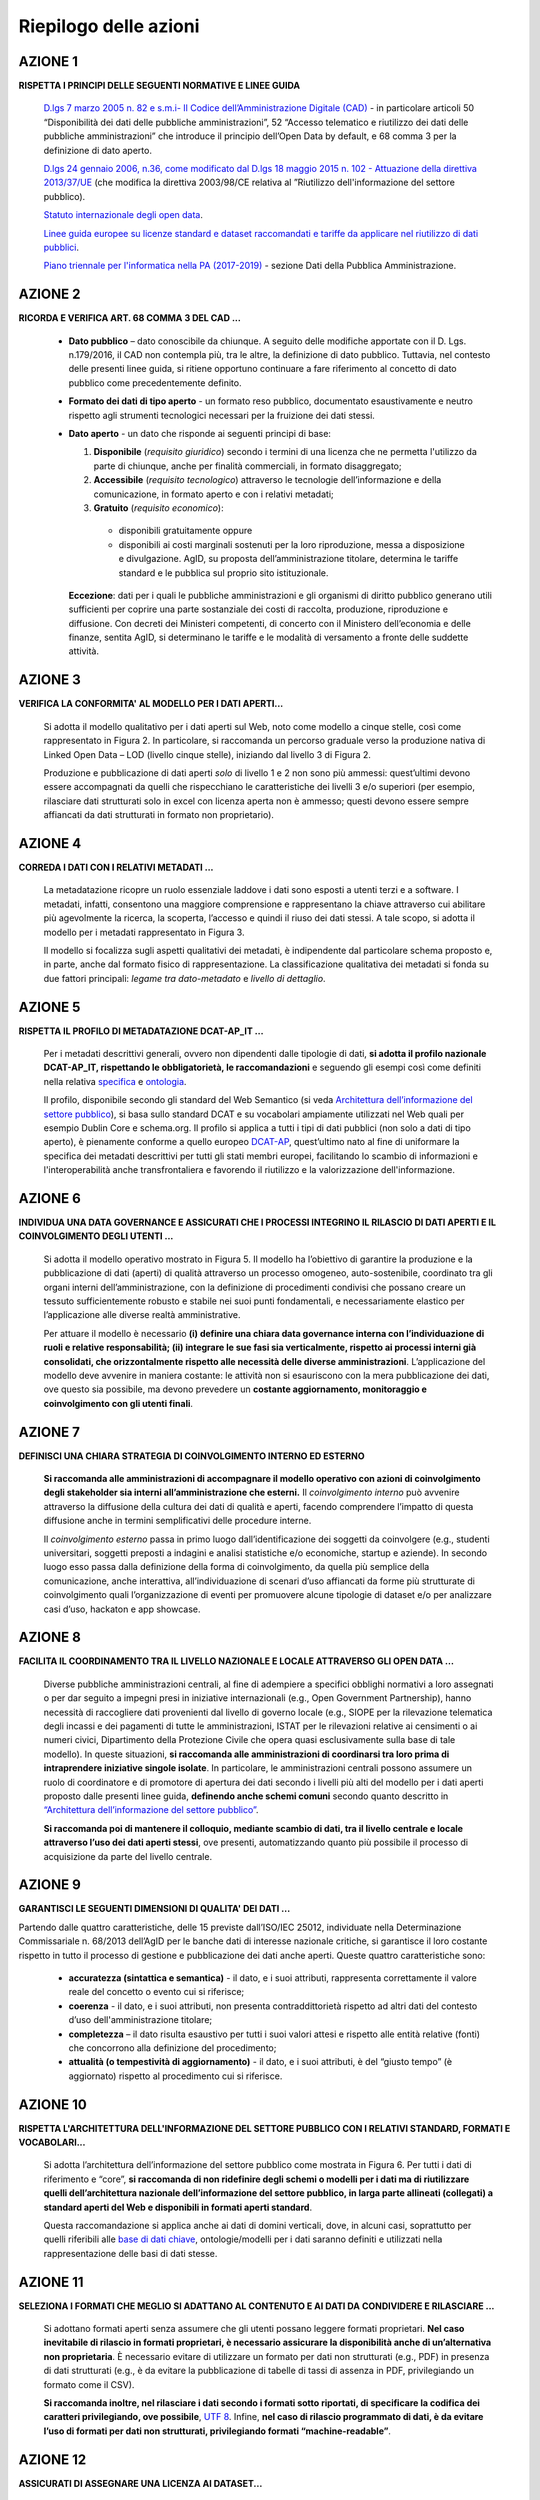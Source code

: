 Riepilogo delle azioni
======================

AZIONE 1
--------
**RISPETTA I PRINCIPI DELLE SEGUENTI NORMATIVE E LINEE GUIDA**

  `D.lgs 7 marzo 2005 n. 82 e s.m.i- Il Codice
  dell’Amministrazione Digitale (CAD) <http://www.gazzettaufficiale.it/atto/serie_generale/caricaDettaglioAtto/originario?atto.dataPubblicazioneGazzetta=2005-05-16&atto.codiceRedazionale=005G0104>`__  - in
  particolare articoli 50 “Disponibilità dei dati delle
  pubbliche amministrazioni”, 52 “Accesso telematico e riutilizzo dei dati delle pubbliche amministrazioni” che introduce il principio dell’Open Data by default, e 68 comma 3 per la definizione di dato aperto.

  `D.lgs 24 gennaio 2006, n.36, come modificato dal
  D.lgs 18 maggio 2015 n. 102 - Attuazione della
  direttiva 2013/37/UE <http://www.gazzettaufficiale.it/eli/id/2015/07/10/15G00116/sg>`__ (che modifica la direttiva
  2003/98/CE relativa al ”Riutilizzo dell'informazione
  del settore pubblico).

  `Statuto internazionale degli open data <http://opendatacharter.net/>`__.

  `Linee guida europee su licenze standard e dataset
  raccomandati e tariffe da applicare nel riutilizzo di
  dati pubblici <http://ec.europa.eu/newsroom/dae/document.cfm?action=display&doc_id=6421>`__.

  `Piano triennale per l'informatica nella PA (2017-2019) <https://pianotriennale-ict.readthedocs.io/it/latest/doc/04_infrastrutture-immateriali.html#dati-della-pubblica-amministrazione>`__ - sezione Dati della Pubblica Amministrazione.

AZIONE 2
--------
**RICORDA E VERIFICA ART. 68 COMMA 3 DEL CAD ...**

  + **Dato pubblico** –  dato conoscibile da chiunque. A seguito delle modifiche apportate con il D. Lgs. n.179/2016, il CAD non contempla più, tra le altre, la definizione di dato pubblico. Tuttavia, nel contesto delle presenti linee guida, si ritiene opportuno continuare a fare riferimento al concetto di dato pubblico come precedentemente definito.

  + **Formato dei dati di tipo aperto** - un formato reso pubblico, documentato esaustivamente e neutro rispetto agli strumenti tecnologici necessari per la fruizione dei dati stessi.

  + **Dato aperto** - un dato che risponde ai seguenti principi di base:

    1. **Disponibile** (*requisito giuridico*) secondo i termini di una licenza che ne permetta  l'utilizzo da parte di chiunque, anche per finalità commerciali, in formato disaggregato;
    2. **Accessibile** (*requisito tecnologico*) attraverso le tecnologie dell’informazione e della comunicazione, in formato aperto e con i relativi metadati;
    3. **Gratuito** (*requisito economico*):

      + disponibili gratuitamente oppure
      + disponibili ai costi marginali sostenuti per la loro riproduzione, messa a disposizione e divulgazione. AgID, su proposta dell’amministrazione titolare, determina le tariffe standard e le pubblica sul proprio sito istituzionale.

    **Eccezione**: dati per i quali le pubbliche amministrazioni e gli organismi di  diritto  pubblico generano utili sufficienti per coprire una parte sostanziale dei costi di raccolta, produzione, riproduzione e diffusione. Con decreti dei Ministeri competenti, di concerto con il Ministero dell’economia e delle finanze, sentita AgID, si determinano le tariffe e le modalità di versamento a fronte delle suddette attività.

AZIONE 3
--------
**VERIFICA LA CONFORMITA' AL MODELLO PER I DATI APERTI...**

  Si adotta il modello qualitativo per i dati aperti sul Web, noto come modello a cinque stelle, così come rappresentato in  Figura 2. In particolare, si raccomanda un percorso graduale verso la produzione nativa di Linked Open Data – LOD (livello cinque stelle), iniziando dal livello 3 di Figura 2.

  Produzione e pubblicazione di dati aperti *solo* di livello 1 e 2 non sono più ammessi: quest’ultimi devono essere accompagnati da quelli che rispecchiano le caratteristiche dei livelli 3 e/o superiori (per esempio, rilasciare dati strutturati solo in excel con licenza  aperta non è ammesso; questi devono essere sempre affiancati da dati strutturati in formato non proprietario).

AZIONE 4
--------
**CORREDA I DATI CON I RELATIVI METADATI ...**

  La metadatazione ricopre un ruolo essenziale laddove i dati sono esposti a utenti terzi e a software. I metadati, infatti, consentono una maggiore comprensione e rappresentano la chiave attraverso cui abilitare più agevolmente la ricerca, la scoperta, l’accesso e quindi il riuso dei dati stessi.  A tale scopo, si adotta il modello per i metadati rappresentato in Figura 3.

  Il modello si focalizza sugli aspetti qualitativi dei metadati, è indipendente dal particolare schema proposto e, in parte, anche dal formato fisico di rappresentazione. La classificazione qualitativa dei metadati si fonda su due fattori principali: *legame tra dato-metadato* e *livello di dettaglio*.

AZIONE 5
--------
**RISPETTA IL PROFILO DI METADATAZIONE DCAT-AP_IT ...**

  Per i metadati descrittivi generali, ovvero non dipendenti dalle tipologie di dati, **si adotta il profilo nazionale DCAT-AP_IT, rispettando le obbligatorietà, le raccomandazioni** e seguendo gli esempi così come definiti nella relativa `specifica <https://linee-guida-cataloghi-dati-profilo-dcat-ap-it.readthedocs.io/it/latest/dcat-ap_it.html>`__ e `ontologia <http://dati.gov.it/onto/dcatapit>`__.

  Il profilo, disponibile secondo gli standard del Web Semantico (si veda `Architettura dell’informazione del settore pubblico <arch.html>`__), si basa sullo standard DCAT e su vocabolari ampiamente utilizzati nel Web quali per esempio Dublin Core e schema.org. Il profilo si applica a tutti i tipi di dati pubblici (non solo a dati di tipo aperto), è pienamente conforme a quello europeo `DCAT-AP <https://joinup.ec.europa.eu/asset/dcat_application_profile/description>`__, quest’ultimo nato al fine di uniformare la specifica dei metadati descrittivi per tutti gli stati membri europei, facilitando lo scambio di informazioni e l'interoperabilità anche transfrontaliera e favorendo il riutilizzo e la valorizzazione dell'informazione.

AZIONE 6
--------
**INDIVIDUA UNA DATA GOVERNANCE E ASSICURATI CHE I PROCESSI INTEGRINO IL RILASCIO DI DATI APERTI E IL COINVOLGIMENTO DEGLI UTENTI ...**

  Si adotta il modello operativo mostrato in Figura 5. Il modello ha l’obiettivo di garantire la produzione e la pubblicazione di dati (aperti) di qualità attraverso un processo omogeneo, auto-sostenibile, coordinato tra gli organi interni dell’amministrazione, con la definizione di procedimenti condivisi che possano creare un tessuto sufficientemente robusto e stabile nei suoi punti fondamentali, e necessariamente elastico per l’applicazione alle diverse realtà amministrative.

  Per attuare il modello è necessario **(i) definire una chiara data governance interna con l’individuazione di ruoli e relative responsabilità; (ii) integrare le sue fasi sia verticalmente, rispetto ai processi interni già consolidati, che orizzontalmente rispetto alle necessità delle diverse amministrazioni**. L’applicazione del modello deve avvenire in maniera costante: le attività non si esauriscono con la mera pubblicazione dei dati, ove questo sia possibile, ma devono prevedere un **costante aggiornamento, monitoraggio e coinvolgimento con gli utenti finali**.

AZIONE 7
--------
**DEFINISCI UNA CHIARA STRATEGIA DI COINVOLGIMENTO INTERNO ED ESTERNO**

  **Si raccomanda alle amministrazioni di accompagnare il modello operativo con azioni di coinvolgimento degli stakeholder sia interni all’amministrazione che esterni.**
  Il *coinvolgimento interno* può avvenire attraverso la diffusione della cultura dei dati di qualità e aperti, facendo comprendere l’impatto di questa diffusione anche in termini semplificativi delle procedure interne.

  Il *coinvolgimento esterno* passa in primo luogo dall’identificazione dei soggetti da coinvolgere (e.g., studenti universitari, soggetti preposti a indagini e analisi statistiche e/o economiche, startup e aziende). In secondo luogo esso passa dalla definizione della forma di coinvolgimento, da quella più semplice della comunicazione, anche interattiva, all’individuazione di scenari d’uso affiancati da forme più strutturate di coinvolgimento quali l’organizzazione di eventi per promuovere alcune tipologie di dataset e/o per analizzare casi d’uso, hackaton e app showcase.

AZIONE 8
--------
**FACILITA IL COORDINAMENTO TRA IL LIVELLO NAZIONALE E LOCALE ATTRAVERSO GLI OPEN DATA ...**

  Diverse pubbliche amministrazioni centrali, al fine di adempiere a specifici obblighi normativi a loro assegnati o per dar seguito a impegni presi in iniziative internazionali (e.g., Open Government Partnership), hanno necessità di raccogliere dati provenienti dal livello di governo locale (e.g., SIOPE per la rilevazione telematica degli incassi e dei pagamenti di tutte le amministrazioni, ISTAT per le rilevazioni relative ai censimenti o ai numeri civici, Dipartimento della Protezione Civile che opera quasi esclusivamente sulla base di tale modello). In queste situazioni, **si raccomanda alle amministrazioni di coordinarsi tra loro prima di intraprendere iniziative singole isolate**. In particolare, le amministrazioni centrali possono assumere un ruolo di coordinatore e di promotore di apertura dei dati secondo i livelli più alti del modello per i dati aperti proposto dalle presenti linee guida, **definendo anche schemi comuni** secondo quanto descritto in `“Architettura dell’informazione del settore pubblico” <arch.html>`__.

  **Si raccomanda poi di mantenere il colloquio, mediante scambio di dati, tra il livello centrale e locale attraverso l’uso dei dati aperti stessi**, ove presenti, automatizzando quanto più possibile il processo di acquisizione da parte del livello centrale.


AZIONE 9
--------
**GARANTISCI LE SEGUENTI DIMENSIONI DI QUALITA' DEI DATI ...**

Partendo dalle quattro caratteristiche, delle 15 previste dall’ISO/IEC 25012, individuate nella Determinazione Commissariale n. 68/2013 dell’AgID per le banche dati di interesse nazionale critiche, si garantisce il loro costante rispetto in tutto il processo di gestione e pubblicazione dei dati anche aperti. Queste quattro caratteristiche sono:

 + **accuratezza (sintattica e  semantica)** - il dato, e i suoi attributi, rappresenta correttamente il valore reale del concetto o evento cui si riferisce;
 + **coerenza** - il dato, e i suoi attributi, non presenta contraddittorietà rispetto ad altri dati del contesto d’uso dell'amministrazione titolare;
 + **completezza** –  il dato risulta esaustivo per tutti i suoi valori attesi e rispetto alle entità relative (fonti) che concorrono alla definizione del procedimento;
 + **attualità  (o tempestività di aggiornamento)** -  il dato, e i suoi attributi, è del “giusto tempo” (è aggiornato) rispetto al procedimento cui si riferisce.

AZIONE 10
---------
**RISPETTA L'ARCHITETTURA DELL'INFORMAZIONE DEL SETTORE PUBBLICO CON I RELATIVI STANDARD, FORMATI E VOCABOLARI...**

  Si adotta l’architettura dell’informazione del settore pubblico come mostrata in Figura 6. Per tutti i dati di riferimento e “core”, **si raccomanda di non ridefinire degli schemi o modelli per i dati ma di riutilizzare quelli dell’architettura nazionale dell’informazione del settore pubblico, in larga parte allineati (collegati) a standard aperti del Web e disponibili in formati aperti standard**.

  Questa raccomandazione si applica anche ai dati di domini verticali, dove, in alcuni casi, soprattutto per quelli riferibili alle `base di dati chiave <http://elenco-basi-di-dati-chiave.readthedocs.io/it/latest/>`__, ontologie/modelli per i dati saranno definiti e utilizzati nella rappresentazione delle basi di dati stesse.

AZIONE 11
---------
**SELEZIONA I FORMATI CHE MEGLIO SI ADATTANO AL CONTENUTO E AI DATI DA CONDIVIDERE E RILASCIARE ...**

  Si adottano formati aperti senza assumere che gli utenti possano leggere formati proprietari.  **Nel caso inevitabile di rilascio in formati proprietari, è necessario assicurare la disponibilità anche di un’alternativa non proprietaria**.
  È necessario evitare di utilizzare un formato per dati non strutturati (e.g., PDF) in presenza di dati strutturati (e.g., è da evitare la pubblicazione di tabelle di tassi di assenza in PDF, privilegiando un formato come il CSV).

  **Si raccomanda inoltre,  nel rilasciare i dati secondo i formati sotto riportati, di specificare la codifica dei caratteri privilegiando, ove possibile**, `UTF 8 <https://tools.ietf.org/html/rfc3629>`__.
  Infine, **nel caso di rilascio programmato di dati, è da evitare l’uso di formati per dati non strutturati, privilegiando formati “machine-readable”**.

AZIONE 12
---------

**ASSICURATI DI ASSEGNARE UNA LICENZA AI DATASET...**

  **L’informazione sul tipo di licenza è metadato indispensabile per determinare come poter riutilizzare il dataset. Deve pertanto essere sempre specificata indicando, il nome, la versione e fornendo il riferimento al testo della licenza**.

  Nel contesto dei dati aperti, considerando la definizione Open Data fornita dal CAD e dall’Open Knowledge Foundation (OKFN), per cui un dato è aperto se è “*liberamente usabile, riutilizzabile e ridistribuibile da chiunque per qualsiasi scopo, soggetto al massimo alla richiesta di attribuzione e condivisione allo stesso modo*, le sole licenze ammesse per abilitare l’effettivo paradigma dell’Open Data sono classificate come mostrato in Figura 6.

  Come evidenziato in Figura 6, **tutte le licenze che non consentono lavori derivati, anche per finalità commerciali, i.e., licenze che riportano chiaramente clausole Non Commercial - NC e/o Non Derivative – ND e/o ogni altra clausola che limita la possibilità di riutilizzo e ridistribuzione dei dati, non possono essere ritenute valide per identificare dataset aperti**.

AZIONE 13
---------
**DEFINISCI GLI ASPETTI DI COSTO PER I DATI ...**

  Premesse le azioni di **condivisione dei dati tra pubbliche amministrazioni per finalità istituzionali (art. 50 del CAD), che avvengono esclusivamente a titolo gratuito**, nel caso dell’**Open Data** si suggerisce **azioni volte a renderli disponibili esclusivamente a titolo gratuito**.

  Tuttavia, è prevista la possibilità di **richiedere per il riutilizzo dei dati un corrispettivo specifico, limitato ai costi sostenuti effettivamente per la riproduzione, messa a disposizione e divulgazione dei dati**. In tali casi, come previsto dall’art. 7 del D.Lgs 24 gennaio 2006, n. 36, AgID determina, su proposta motivata del titolare del dato,  le tariffe standard da applicare, pubblicandole sul proprio sito istituzionale.
  Nel pieno rispetto dei principi di trasparenza e verificabilità, tali tariffe sono determinate sulla base del “Metodo dei costi marginali” esplicitato nella Comunicazione della Commissione 2014/C - 240/01 contenente, tra gli altri, gli orientamenti sulla tariffazione.

AZIONE 14
---------

**PUBBLICA I DATI MA SOLO DOPO AVER COMPLETATO LE AZIONI PRECEDENTI...**

  Prima di pubblicare i dati, assicurati di aver completato queste azioni precedenti e quindi:

    + `AZIONE 1 <normativa.html>`__ e `AZIONE 2 <dati.html>`__ : di aver chiari i principi delle normative in materia di dati pubblici e loro riutilizzo;
    + `AZIONE 3 <modellodati.html>`__ e `AZIONE 4 <modellometadati.html>`__: di aver compreso e selezionato il livello più appropriato del modello per i dati e i metadati , tenendo conto che il requisito minimo per i dati è il livello 3;
    + `AZIONE 6 – censimento <aspettiorg.html#linea-1-dati-nativi>`__: di aver identificato nel censimento dei dati la domanda e l’impatto sociale ed economico che possono e riescono a generare;
    + `AZIONE 6 – analisi giuridica delle fonti <aspettiorg.html#linea-1-dati-nativi>`__: di aver verificato eventuali limitazioni giuridiche (proprietà dei dati, privacy, ecc.);
    + `AZIONE 5 <modellometadati.html#profilo-nazionale-per-i-metadati-dcat-ap-it>`__: di aver predisposto i metadati secondo il profilo DCAT-AP_IT;
    + `AZIONE 9 <aspettiorg.html#qualita-dei-dati>`__: di aver pianificato le attività in modo da mantenere i dati costantemente aggiornati e da garantire altri aspetti di qualità (i.e.., completezza, accuratezza, coerenza);
    + `AZIONE 10 <arch.html>`__: di aver descritto i dati di riferimento e "core" secondo i modelli indicati nell’architettura di riferimento per l’informazione del settore pubblico;
    + `AZIONE 11 <arch.html#formati-aperti-per-i-dati-e-documenti>`__: di aver predisposto i dati con almeno un formato aperto machine-readable;
    + `AZIONE 12 <licenzecosti.html>`__: di aver assegnato una licenza aperta, possibilmente quella raccomandata dalle presenti linee guida (CC-BY 4.0).

    Durante la fase di pubblicazione è necessario **garantire agli utenti la possibilità di ottenere i dati in bulk, ovvero fornirli in blocco in un file o insieme di file, senza richiedere credenziali di accesso (a meno di farlo per mere iniziative conoscitive dell’utenza che dovranno essere comunque esplicitate, dando all’utente la possibilità di rifiutare e/o rimanere anonimo)**, e di **interrogare il dato mediante la messa a disposizione di API (Application Programming Interface)** che possono essere usate anche per acquisire piccole porzioni dei dati.
    Nel caso di pubblicazione di **LOD è necessario garantire che gli URI dei dati siano persistenti e deferenziabili e che uno SPARQL endpoint sia presente per abilitare funzioni di interrogazione**.
    Infine, assicurati di documentare i dati pubblicati in dati.gov.it (`AZIONE 15 <publdatigov.html#dati-gov-it>`__).

AZIONE 15
---------
**ASSICURATI CHE I METADATI RELATIVI AI TUOI DATASET SIANO PRESENTI NEL PORTALE NAZIONALE DEI DATI ...**

  Ai sensi dell’articolo 1 comma 8 del D.Lgs. 18 Maggio 2015, n.102, **il portale nazionale dei dati aperti (dati.gov.it) è l’unico riferimento per la documentazione e la ricerca di tutti i dati aperti della pubblica amministrazione**. Esso, inoltre, **è l’unico ad abilitare il colloquio con l’analogo** `portale europeo <http://www.europeandataportal.eu/>`__ .

  Il portale nazionale dei dati aperti include i metadati, conformi al profilo DCAT-AP_IT, che descrivono i dati aperti delle amministrazioni.
  **Le amministrazioni sono tenute pertanto a inserire e a mantenere aggiornati, attraverso le modalità di alimentazione previste dal catalogo, tali metadati**. I dati primari, il cui riferimento è pubblicato sul portale nazionale, rimangono presso il titolare del dato che conserva la responsabilità della loro divulgazione a livello nazionale.
  Come già precedentemente riportato, **i dati geografici devono essere documentati esclusivamente presso il Repertorio Nazionale dei Dati Territoriali (RNDT) che, in maniera automatizzata, si occupa dell’allineamento con il portale nazionale dei dati**.
